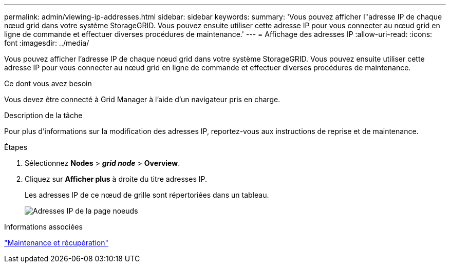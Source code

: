---
permalink: admin/viewing-ip-addresses.html 
sidebar: sidebar 
keywords:  
summary: 'Vous pouvez afficher l"adresse IP de chaque nœud grid dans votre système StorageGRID. Vous pouvez ensuite utiliser cette adresse IP pour vous connecter au nœud grid en ligne de commande et effectuer diverses procédures de maintenance.' 
---
= Affichage des adresses IP
:allow-uri-read: 
:icons: font
:imagesdir: ../media/


[role="lead"]
Vous pouvez afficher l'adresse IP de chaque nœud grid dans votre système StorageGRID. Vous pouvez ensuite utiliser cette adresse IP pour vous connecter au nœud grid en ligne de commande et effectuer diverses procédures de maintenance.

.Ce dont vous avez besoin
Vous devez être connecté à Grid Manager à l'aide d'un navigateur pris en charge.

.Description de la tâche
Pour plus d'informations sur la modification des adresses IP, reportez-vous aux instructions de reprise et de maintenance.

.Étapes
. Sélectionnez *Nodes* > *_grid node_* > *Overview*.
. Cliquez sur *Afficher plus* à droite du titre adresses IP.
+
Les adresses IP de ce nœud de grille sont répertoriées dans un tableau.

+
image::../media/nodes_page_overview_tab_extended.png[Adresses IP de la page noeuds]



.Informations associées
link:../maintain/index.html["Maintenance et récupération"]
